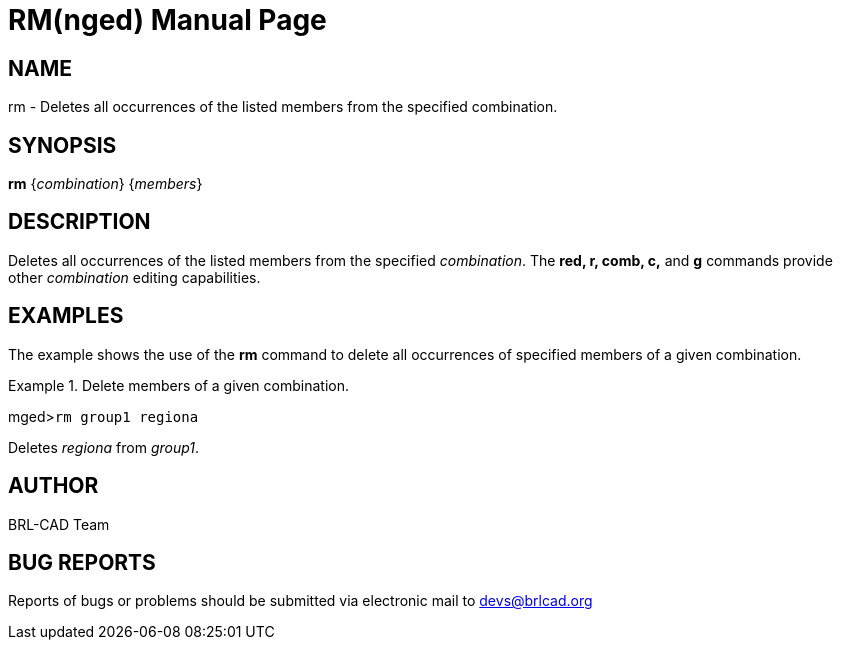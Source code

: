 = RM(nged)
ifndef::site-gen-antora[:doctype: manpage]
:man manual: BRL-CAD User Commands
:man source: BRL-CAD
:page-role: manpage

== NAME

rm - Deletes all occurrences of the listed members from the specified
combination.
   

== SYNOPSIS

*rm* {_combination_} {_members_}

== DESCRIPTION

Deletes all occurrences of the listed members from the specified __combination__. The [cmd]*red, r, comb, c,* and [cmd]*g* commands provide other _combination_ editing capabilities. 

== EXAMPLES

The example shows the use of the [cmd]*rm* command to delete all occurrences 	of specified members of a given combination. 

.Delete members of a given combination.
====
[prompt]#mged>#[ui]`rm group1 regiona`

Deletes _regiona_ from __group1__. 
====

== AUTHOR

BRL-CAD Team

== BUG REPORTS

Reports of bugs or problems should be submitted via electronic mail to mailto:devs@brlcad.org[]